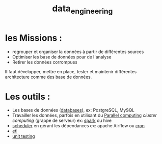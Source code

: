 :PROPERTIES:
:ID:       e5f2e949-7906-417e-a0e0-46a48d6fbf77
:END:
#+title: data_engineering


* les Missions :

- regrouper et organiser la données à partir de différentes sources
- Optimiser les base de données pour de l'analyse
- Retirer les données corrompues

Il faut développer, mettre en place, tester et maintenir différentes architecture comme des base de données.

* Les outils :

- Les bases de données ([[id:5fe9773a-71d0-48bc-a083-c0a8d9941fe0][databases]]), ex: PostgreSQL, MySQL
- Travailler les données, parfois en utilisant du [[id:cfbcb4c2-c850-4676-9922-3987c92486bf][Parallel computing]] /cluster computing/  (grappe de serveur) ex: [[id:9db16f17-3d9a-4dac-9200-9be766976a25][spark]] ou hive
- [[id:277bc3b6-08cb-4b6d-9df1-536ea9a31fe6][scheduler]]  en gérant les dépendances ex: apache Airflow ou [[id:7f85bede-36a6-4488-ae4f-8d0843db27c6][cron]]
- [[id:ca5cbfe0-ea4e-4b2c-ba18-80b9e2b59222][etl]]
- [[id:9dffcbce-5ef6-463a-aa4c-31be1166ecd5][unit testing]]
